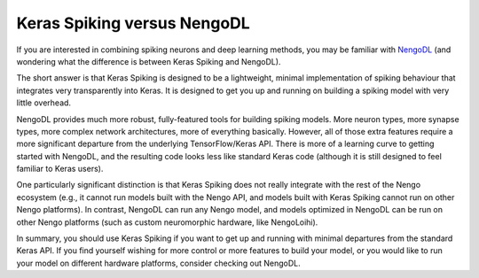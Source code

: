 Keras Spiking versus NengoDL
============================

If you are interested in combining spiking neurons and deep learning methods, you may
be familiar with `NengoDL <https://www.nengo.ai/nengo-dl>`_ (and wondering what the
difference is between Keras Spiking and NengoDL).

The short answer is that Keras Spiking is designed to be a lightweight, minimal
implementation of spiking behaviour that integrates very transparently into Keras.
It is designed to get you up and running on building a spiking model with very little
overhead.

NengoDL provides much more robust, fully-featured tools for building spiking models.
More neuron types, more synapse types, more complex network architectures, more of
everything basically. However, all of those extra features require a more significant
departure from the underlying TensorFlow/Keras API. There is more of a learning curve to
getting started with NengoDL, and the resulting code looks less like standard
Keras code (although it is still designed to feel familiar to Keras users).

One particularly significant distinction is that Keras Spiking does not really
integrate with the rest of the Nengo ecosystem (e.g., it cannot run models built with
the Nengo API, and models built with Keras Spiking cannot run on other Nengo platforms).
In contrast, NengoDL can run any Nengo model, and models optimized in NengoDL can
be run on other Nengo platforms (such as custom neuromorphic hardware, like NengoLoihi).

In summary, you should use Keras Spiking if you want to get up and running with minimal
departures from the standard Keras API. If you find yourself wishing for more control
or more features to build your model, or you would like to run your model on different
hardware platforms, consider checking out NengoDL.
